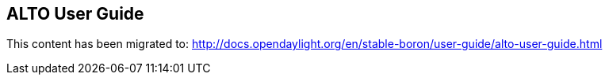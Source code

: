 == ALTO User Guide ==

This content has been migrated to: http://docs.opendaylight.org/en/stable-boron/user-guide/alto-user-guide.html

